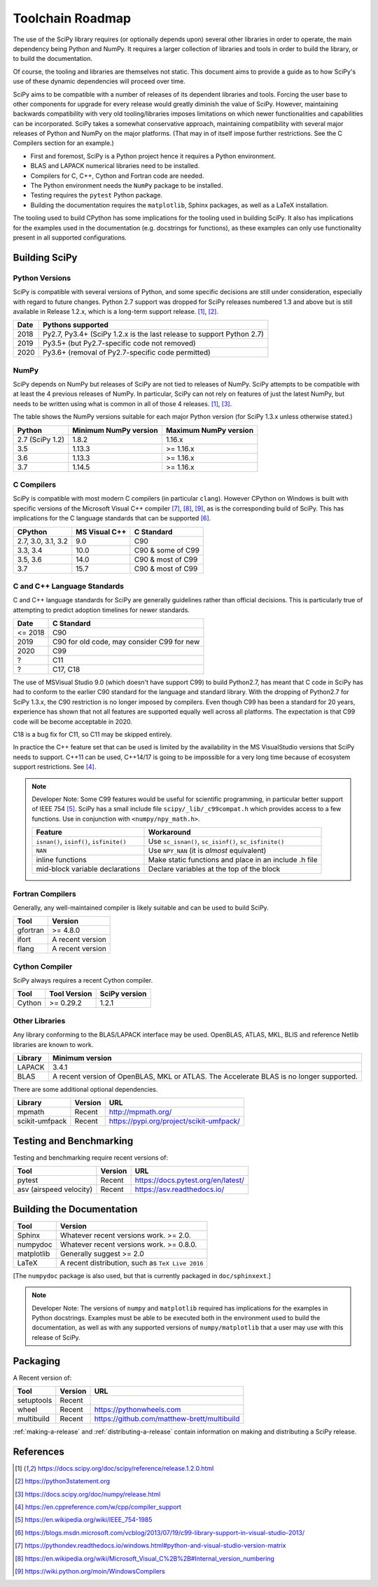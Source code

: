 Toolchain Roadmap
=================

The use of the SciPy library requires (or optionally depends upon) several
other libraries in order to operate, the main dependency being Python
and NumPy.  It requires a larger collection of libraries and tools in order
to build the library, or to build the documentation.

Of course, the tooling and libraries are themselves not static.
This document aims to provide a guide as to how SciPy's use of
these dynamic dependencies will proceed over time.

SciPy aims to be compatible with a number of releases of its dependent
libraries and tools.  Forcing the user base to other components for upgrade
for every release would greatly diminish the value of SciPy.  However,
maintaining backwards compatibility with very old tooling/libraries
imposes limitations on which newer functionalities and capabilities
can be incorporated.
SciPy takes a somewhat conservative approach, maintaining compatibility with
several major releases of Python and NumPy on the major platforms.
(That may in of itself impose further restrictions.  See the C Compilers
section for an example.)


- First and foremost, SciPy is a Python project hence it requires a Python environment.
- BLAS and LAPACK numerical libraries need to be installed.
- Compilers for C, C++, Cython and Fortran code are needed.
- The Python environment needs the ``NumPy`` package to be installed.
- Testing requires the ``pytest`` Python package.
- Building the documentation requires the ``matplotlib``, Sphinx packages, as well as a LaTeX installation.

The tooling used to build CPython has some implications for the tooling used
in building SciPy.
It also has implications for the examples used in the
documentation (e.g. docstrings for functions),
as these examples can only use functionality present in all supported configurations.


Building SciPy
--------------

Python Versions
^^^^^^^^^^^^^^^

SciPy is compatible with several versions of Python, and some
specific decisions are still under consideration, especially
with regard to future changes.
Python 2.7 support was dropped for SciPy
releases numbered 1.3 and above but is still available in Release 1.2.x,
which is a long-term support release. [1]_, [2]_.

================  =======================================================================
 Date             Pythons supported
================  =======================================================================
 2018              Py2.7, Py3.4+ (SciPy 1.2.x is the last release to support Python 2.7)
 2019              Py3.5+ (but Py2.7-specific code not removed)
 2020              Py3.6+ (removal of Py2.7-specific code permitted)
================  =======================================================================

NumPy
^^^^^

SciPy depends on NumPy but releases of SciPy are not tied to releases of NumPy.
SciPy attempts to be compatible with at least the 4 previous releases of NumPy.
In particular, SciPy can not rely on features of just the latest NumPy, but
needs to be written using what is common in all of those 4 releases. [1]_, [3]_.

The table shows the NumPy versions suitable for each major Python version
(for SciPy 1.3.x unless otherwise stated.)

=================  ========================    ===========================
 Python             Minimum NumPy version       Maximum NumPy version
=================  ========================    ===========================
2.7 (SciPy 1.2)      1.8.2                      1.16.x
3.5                  1.13.3                     >= 1.16.x
3.6                  1.13.3                     >= 1.16.x
3.7                  1.14.5                     >= 1.16.x
=================  ========================    ===========================


C Compilers
^^^^^^^^^^^

SciPy is compatible with most modern C compilers (in particular ``clang``).
However CPython on Windows is
built with specific versions of the Microsoft Visual C++ compiler [7]_, [8]_, [9]_,
as is the corresponding build of SciPy.  This has implications for the
C language standards that can be supported [6]_.

===================   ==============   ===================
CPython               MS Visual C++    C Standard
===================   ==============   ===================
2.7, 3.0, 3.1, 3.2       9.0           C90
3.3, 3.4                10.0           C90 & some of C99
3.5, 3.6                14.0           C90 & most of C99
3.7                     15.7           C90 & most of C99
===================   ==============   ===================



C and C++ Language Standards
^^^^^^^^^^^^^^^^^^^^^^^^^^^^

C and C++ language standards for SciPy are generally guidelines
rather than official decisions. This is particularly true of
attempting to predict adoption timelines for newer standards.

================  ===========================================
 Date              C Standard
================  ===========================================
 <= 2018           C90
 2019              C90 for old code, may consider C99 for new
 2020              C99
 ?                 C11
 ?                 C17, C18
================  ===========================================

The use of MSVisual Studio 9.0 (which doesn't have support C99)
to build Python2.7, has meant that C code in SciPy has had to conform
to the earlier C90 standard for the language and standard library.
With the dropping of Python2.7 for SciPy 1.3.x, the C90 restriction is no
longer imposed by compilers.
Even though C99 has been a standard for 20 years, experience has shown that
not all features are supported equally well across all platforms.
The expectation is that C99 code will be become acceptable in 2020.

C18 is a bug fix for C11, so C11 may be skipped entirely.


In practice the C++ feature set that can be used is limited by the
availability in the MS VisualStudio versions that SciPy needs to support.
C++11 can be used, C++14/17 is going to be impossible
for a very long time because of ecosystem support restrictions. See [4]_.

.. note::

    Developer Note: Some C99 features would be useful for scientific
    programming, in particular better support of IEEE 754 [5]_.
    SciPy has a small include file ``scipy/_lib/_c99compat.h`` which
    provides access to a few functions.  Use in conjunction
    with ``<numpy/npy_math.h>``.

    ========================================= ========================================================
     Feature                                  Workaround
    ========================================= ========================================================
    ``isnan()``, ``isinf()``, ``isfinite()``  Use ``sc_isnan()``, ``sc_isinf()``, ``sc_isfinite()``
    ``NAN``                                   Use ``NPY_NAN`` (it is *almost* equivalent)
    inline functions                          Make static functions and place in an include .h file
    mid-block variable declarations           Declare variables at the top of the block
    ========================================= ========================================================


Fortran Compilers
^^^^^^^^^^^^^^^^^

Generally, any well-maintained compiler is likely suitable and can be
used to build SciPy.

======== ==================
 Tool     Version
======== ==================
gfortran   >= 4.8.0
ifort     A recent version
flang     A recent version
======== ==================


Cython Compiler
^^^^^^^^^^^^^^^

SciPy always requires a recent Cython compiler.

======== ============ ===============
 Tool    Tool Version  SciPy version
======== ============ ===============
Cython     >= 0.29.2   1.2.1
======== ============ ===============



Other Libraries
^^^^^^^^^^^^^^^

Any library conforming to the BLAS/LAPACK interface may be used.
OpenBLAS, ATLAS, MKL, BLIS and reference Netlib libraries are known to work.

=============== =====================================================
 Library           Minimum version
=============== =====================================================
LAPACK           3.4.1
BLAS             A recent version of OpenBLAS, MKL or ATLAS.
                 The Accelerate BLAS is no longer supported.
=============== =====================================================


There are some additional optional dependencies.

=============== ======== ==========================================
 Library        Version   URL
=============== ======== ==========================================
mpmath          Recent    http://mpmath.org/
scikit-umfpack  Recent    https://pypi.org/project/scikit-umfpack/
=============== ======== ==========================================


Testing and Benchmarking
--------------------------

Testing and benchmarking require recent versions of:

=========================  ========  ====================================
 Tool                      Version    URL
=========================  ========  ====================================
pytest                     Recent     https://docs.pytest.org/en/latest/
asv (airspeed velocity)    Recent     https://asv.readthedocs.io/
=========================  ========  ====================================


Building the Documentation
--------------------------

==========   =================================================
 Tool        Version
==========   =================================================
Sphinx       Whatever recent versions work. >= 2.0.
numpydoc     Whatever recent versions work. >= 0.8.0.
matplotlib   Generally suggest >= 2.0
LaTeX        A recent distribution, such as ``TeX Live 2016``
==========   =================================================

[The ``numpydoc`` package is also used, but that is currently
packaged in ``doc/sphinxext``.]


.. note::

    Developer Note: The versions of ``numpy`` and ``matplotlib`` required has
    implications for the examples in Python docstrings.
    Examples must be able to be executed both in the environment used to
    build the documentation,
    as well as with any supported versions of ``numpy/matplotlib`` that
    a user may use with this release of SciPy.


Packaging
---------

A Recent version of:

=============  ========  =============================================
 Tool          Version    URL
=============  ========  =============================================
setuptools     Recent
wheel          Recent     https://pythonwheels.com
multibuild     Recent     https://github.com/matthew-brett/multibuild
=============  ========  =============================================

:ref:`making-a-release` and :ref:`distributing-a-release` contain information on
making and distributing a SciPy release.

References
----------

.. [1] https://docs.scipy.org/doc/scipy/reference/release.1.2.0.html
.. [2] https://python3statement.org
.. [3] https://docs.scipy.org/doc/numpy/release.html
.. [4] https://en.cppreference.com/w/cpp/compiler_support
.. [5] https://en.wikipedia.org/wiki/IEEE_754-1985
.. [6] https://blogs.msdn.microsoft.com/vcblog/2013/07/19/c99-library-support-in-visual-studio-2013/
.. [7] https://pythondev.readthedocs.io/windows.html#python-and-visual-studio-version-matrix
.. [8] https://en.wikipedia.org/wiki/Microsoft_Visual_C%2B%2B#Internal_version_numbering
.. [9] https://wiki.python.org/moin/WindowsCompilers
